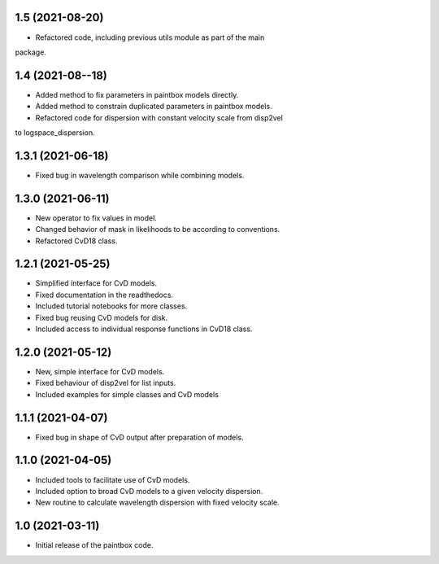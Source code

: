 1.5 (2021-08-20)
----------------
- Refactored code, including previous utils module as part of the main
package.

1.4 (2021-08--18)
----------------
- Added method to fix parameters in paintbox models directly.
- Added method to constrain duplicated parameters in paintbox models.
- Refactored code for dispersion with constant velocity scale from disp2vel
to logspace_dispersion.


1.3.1 (2021-06-18)
------------------
- Fixed bug in wavelength comparison while combining models.

1.3.0 (2021-06-11)
------------------
- New operator to fix values in model.
- Changed behavior of mask in likelihoods to be according to conventions.
- Refactored CvD18 class.

1.2.1 (2021-05-25)
------------------
- Simplified interface for CvD models.
- Fixed documentation in the readthedocs.
- Included tutorial notebooks for more classes.
- Fixed bug reusing CvD models for disk.
- Included access to individual response functions in CvD18 class.

1.2.0 (2021-05-12)
------------------
- New, simple interface for CvD models.
- Fixed behaviour of disp2vel for list inputs.
- Included examples for simple classes and CvD models

1.1.1 (2021-04-07)
------------------
- Fixed bug in shape of CvD output after preparation of models.

1.1.0 (2021-04-05)
------------------
- Included tools to facilitate use of CvD models.
- Included option to broad CvD models to a given velocity dispersion.
- New routine to calculate wavelength dispersion with fixed velocity scale.

1.0 (2021-03-11)
------------------
- Initial release of the paintbox code.